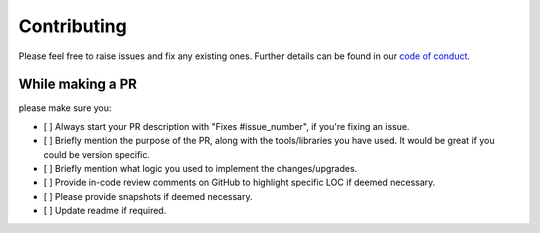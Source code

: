 Contributing
************

Please feel free to raise issues and fix any existing ones. Further details can be found in our 
`code of conduct <https://github.com/Jimut123/jimutmap/blob/master/CODE_OF_CONDUCT.md>`_.

While making a PR
---------------------------------------
please make sure you:

- [ ] Always start your PR description with "Fixes #issue_number", if you're fixing an issue.
- [ ] Briefly mention the purpose of the PR, along with the tools/libraries you have used. It would be great if you could be version specific.
- [ ] Briefly mention what logic you used to implement the changes/upgrades.
- [ ] Provide in-code review comments on GitHub to highlight specific LOC if deemed necessary.
- [ ] Please provide snapshots if deemed necessary.
- [ ] Update readme if required.


